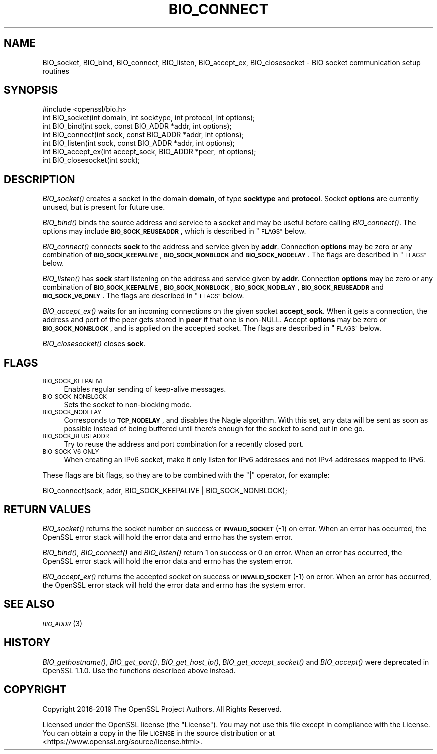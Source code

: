 .\" Automatically generated by Pod::Man 2.28 (Pod::Simple 3.29)
.\"
.\" Standard preamble:
.\" ========================================================================
.de Sp \" Vertical space (when we can't use .PP)
.if t .sp .5v
.if n .sp
..
.de Vb \" Begin verbatim text
.ft CW
.nf
.ne \\$1
..
.de Ve \" End verbatim text
.ft R
.fi
..
.\" Set up some character translations and predefined strings.  \*(-- will
.\" give an unbreakable dash, \*(PI will give pi, \*(L" will give a left
.\" double quote, and \*(R" will give a right double quote.  \*(C+ will
.\" give a nicer C++.  Capital omega is used to do unbreakable dashes and
.\" therefore won't be available.  \*(C` and \*(C' expand to `' in nroff,
.\" nothing in troff, for use with C<>.
.tr \(*W-
.ds C+ C\v'-.1v'\h'-1p'\s-2+\h'-1p'+\s0\v'.1v'\h'-1p'
.ie n \{\
.    ds -- \(*W-
.    ds PI pi
.    if (\n(.H=4u)&(1m=24u) .ds -- \(*W\h'-12u'\(*W\h'-12u'-\" diablo 10 pitch
.    if (\n(.H=4u)&(1m=20u) .ds -- \(*W\h'-12u'\(*W\h'-8u'-\"  diablo 12 pitch
.    ds L" ""
.    ds R" ""
.    ds C` ""
.    ds C' ""
'br\}
.el\{\
.    ds -- \|\(em\|
.    ds PI \(*p
.    ds L" ``
.    ds R" ''
.    ds C`
.    ds C'
'br\}
.\"
.\" Escape single quotes in literal strings from groff's Unicode transform.
.ie \n(.g .ds Aq \(aq
.el       .ds Aq '
.\"
.\" If the F register is turned on, we'll generate index entries on stderr for
.\" titles (.TH), headers (.SH), subsections (.SS), items (.Ip), and index
.\" entries marked with X<> in POD.  Of course, you'll have to process the
.\" output yourself in some meaningful fashion.
.\"
.\" Avoid warning from groff about undefined register 'F'.
.de IX
..
.nr rF 0
.if \n(.g .if rF .nr rF 1
.if (\n(rF:(\n(.g==0)) \{
.    if \nF \{
.        de IX
.        tm Index:\\$1\t\\n%\t"\\$2"
..
.        if !\nF==2 \{
.            nr % 0
.            nr F 2
.        \}
.    \}
.\}
.rr rF
.\"
.\" Accent mark definitions (@(#)ms.acc 1.5 88/02/08 SMI; from UCB 4.2).
.\" Fear.  Run.  Save yourself.  No user-serviceable parts.
.    \" fudge factors for nroff and troff
.if n \{\
.    ds #H 0
.    ds #V .8m
.    ds #F .3m
.    ds #[ \f1
.    ds #] \fP
.\}
.if t \{\
.    ds #H ((1u-(\\\\n(.fu%2u))*.13m)
.    ds #V .6m
.    ds #F 0
.    ds #[ \&
.    ds #] \&
.\}
.    \" simple accents for nroff and troff
.if n \{\
.    ds ' \&
.    ds ` \&
.    ds ^ \&
.    ds , \&
.    ds ~ ~
.    ds /
.\}
.if t \{\
.    ds ' \\k:\h'-(\\n(.wu*8/10-\*(#H)'\'\h"|\\n:u"
.    ds ` \\k:\h'-(\\n(.wu*8/10-\*(#H)'\`\h'|\\n:u'
.    ds ^ \\k:\h'-(\\n(.wu*10/11-\*(#H)'^\h'|\\n:u'
.    ds , \\k:\h'-(\\n(.wu*8/10)',\h'|\\n:u'
.    ds ~ \\k:\h'-(\\n(.wu-\*(#H-.1m)'~\h'|\\n:u'
.    ds / \\k:\h'-(\\n(.wu*8/10-\*(#H)'\z\(sl\h'|\\n:u'
.\}
.    \" troff and (daisy-wheel) nroff accents
.ds : \\k:\h'-(\\n(.wu*8/10-\*(#H+.1m+\*(#F)'\v'-\*(#V'\z.\h'.2m+\*(#F'.\h'|\\n:u'\v'\*(#V'
.ds 8 \h'\*(#H'\(*b\h'-\*(#H'
.ds o \\k:\h'-(\\n(.wu+\w'\(de'u-\*(#H)/2u'\v'-.3n'\*(#[\z\(de\v'.3n'\h'|\\n:u'\*(#]
.ds d- \h'\*(#H'\(pd\h'-\w'~'u'\v'-.25m'\f2\(hy\fP\v'.25m'\h'-\*(#H'
.ds D- D\\k:\h'-\w'D'u'\v'-.11m'\z\(hy\v'.11m'\h'|\\n:u'
.ds th \*(#[\v'.3m'\s+1I\s-1\v'-.3m'\h'-(\w'I'u*2/3)'\s-1o\s+1\*(#]
.ds Th \*(#[\s+2I\s-2\h'-\w'I'u*3/5'\v'-.3m'o\v'.3m'\*(#]
.ds ae a\h'-(\w'a'u*4/10)'e
.ds Ae A\h'-(\w'A'u*4/10)'E
.    \" corrections for vroff
.if v .ds ~ \\k:\h'-(\\n(.wu*9/10-\*(#H)'\s-2\u~\d\s+2\h'|\\n:u'
.if v .ds ^ \\k:\h'-(\\n(.wu*10/11-\*(#H)'\v'-.4m'^\v'.4m'\h'|\\n:u'
.    \" for low resolution devices (crt and lpr)
.if \n(.H>23 .if \n(.V>19 \
\{\
.    ds : e
.    ds 8 ss
.    ds o a
.    ds d- d\h'-1'\(ga
.    ds D- D\h'-1'\(hy
.    ds th \o'bp'
.    ds Th \o'LP'
.    ds ae ae
.    ds Ae AE
.\}
.rm #[ #] #H #V #F C
.\" ========================================================================
.\"
.IX Title "BIO_CONNECT 3"
.TH BIO_CONNECT 3 "2020-04-30" "1.1.1h-dev" "OpenSSL"
.\" For nroff, turn off justification.  Always turn off hyphenation; it makes
.\" way too many mistakes in technical documents.
.if n .ad l
.nh
.SH "NAME"
BIO_socket, BIO_bind, BIO_connect, BIO_listen, BIO_accept_ex, BIO_closesocket \- BIO socket communication setup routines
.SH "SYNOPSIS"
.IX Header "SYNOPSIS"
.Vb 1
\& #include <openssl/bio.h>
\&
\& int BIO_socket(int domain, int socktype, int protocol, int options);
\& int BIO_bind(int sock, const BIO_ADDR *addr, int options);
\& int BIO_connect(int sock, const BIO_ADDR *addr, int options);
\& int BIO_listen(int sock, const BIO_ADDR *addr, int options);
\& int BIO_accept_ex(int accept_sock, BIO_ADDR *peer, int options);
\& int BIO_closesocket(int sock);
.Ve
.SH "DESCRIPTION"
.IX Header "DESCRIPTION"
\&\fIBIO_socket()\fR creates a socket in the domain \fBdomain\fR, of type
\&\fBsocktype\fR and \fBprotocol\fR.  Socket \fBoptions\fR are currently unused,
but is present for future use.
.PP
\&\fIBIO_bind()\fR binds the source address and service to a socket and
may be useful before calling \fIBIO_connect()\fR.  The options may include
\&\fB\s-1BIO_SOCK_REUSEADDR\s0\fR, which is described in \*(L"\s-1FLAGS\*(R"\s0 below.
.PP
\&\fIBIO_connect()\fR connects \fBsock\fR to the address and service given by
\&\fBaddr\fR.  Connection \fBoptions\fR may be zero or any combination of
\&\fB\s-1BIO_SOCK_KEEPALIVE\s0\fR, \fB\s-1BIO_SOCK_NONBLOCK\s0\fR and \fB\s-1BIO_SOCK_NODELAY\s0\fR.
The flags are described in \*(L"\s-1FLAGS\*(R"\s0 below.
.PP
\&\fIBIO_listen()\fR has \fBsock\fR start listening on the address and service
given by \fBaddr\fR.  Connection \fBoptions\fR may be zero or any
combination of \fB\s-1BIO_SOCK_KEEPALIVE\s0\fR, \fB\s-1BIO_SOCK_NONBLOCK\s0\fR,
\&\fB\s-1BIO_SOCK_NODELAY\s0\fR, \fB\s-1BIO_SOCK_REUSEADDR\s0\fR and \fB\s-1BIO_SOCK_V6_ONLY\s0\fR.
The flags are described in \*(L"\s-1FLAGS\*(R"\s0 below.
.PP
\&\fIBIO_accept_ex()\fR waits for an incoming connections on the given
socket \fBaccept_sock\fR.  When it gets a connection, the address and
port of the peer gets stored in \fBpeer\fR if that one is non-NULL.
Accept \fBoptions\fR may be zero or \fB\s-1BIO_SOCK_NONBLOCK\s0\fR, and is applied
on the accepted socket.  The flags are described in \*(L"\s-1FLAGS\*(R"\s0 below.
.PP
\&\fIBIO_closesocket()\fR closes \fBsock\fR.
.SH "FLAGS"
.IX Header "FLAGS"
.IP "\s-1BIO_SOCK_KEEPALIVE\s0" 4
.IX Item "BIO_SOCK_KEEPALIVE"
Enables regular sending of keep-alive messages.
.IP "\s-1BIO_SOCK_NONBLOCK\s0" 4
.IX Item "BIO_SOCK_NONBLOCK"
Sets the socket to non-blocking mode.
.IP "\s-1BIO_SOCK_NODELAY\s0" 4
.IX Item "BIO_SOCK_NODELAY"
Corresponds to \fB\s-1TCP_NODELAY\s0\fR, and disables the Nagle algorithm.  With
this set, any data will be sent as soon as possible instead of being
buffered until there's enough for the socket to send out in one go.
.IP "\s-1BIO_SOCK_REUSEADDR\s0" 4
.IX Item "BIO_SOCK_REUSEADDR"
Try to reuse the address and port combination for a recently closed
port.
.IP "\s-1BIO_SOCK_V6_ONLY\s0" 4
.IX Item "BIO_SOCK_V6_ONLY"
When creating an IPv6 socket, make it only listen for IPv6 addresses
and not IPv4 addresses mapped to IPv6.
.PP
These flags are bit flags, so they are to be combined with the
\&\f(CW\*(C`|\*(C'\fR operator, for example:
.PP
.Vb 1
\& BIO_connect(sock, addr, BIO_SOCK_KEEPALIVE | BIO_SOCK_NONBLOCK);
.Ve
.SH "RETURN VALUES"
.IX Header "RETURN VALUES"
\&\fIBIO_socket()\fR returns the socket number on success or \fB\s-1INVALID_SOCKET\s0\fR
(\-1) on error.  When an error has occurred, the OpenSSL error stack
will hold the error data and errno has the system error.
.PP
\&\fIBIO_bind()\fR, \fIBIO_connect()\fR and \fIBIO_listen()\fR return 1 on success or 0 on error.
When an error has occurred, the OpenSSL error stack will hold the error
data and errno has the system error.
.PP
\&\fIBIO_accept_ex()\fR returns the accepted socket on success or
\&\fB\s-1INVALID_SOCKET\s0\fR (\-1) on error.  When an error has occurred, the
OpenSSL error stack will hold the error data and errno has the system
error.
.SH "SEE ALSO"
.IX Header "SEE ALSO"
\&\s-1\fIBIO_ADDR\s0\fR\|(3)
.SH "HISTORY"
.IX Header "HISTORY"
\&\fIBIO_gethostname()\fR, \fIBIO_get_port()\fR, \fIBIO_get_host_ip()\fR,
\&\fIBIO_get_accept_socket()\fR and \fIBIO_accept()\fR were deprecated in OpenSSL 1.1.0.
Use the functions described above instead.
.SH "COPYRIGHT"
.IX Header "COPYRIGHT"
Copyright 2016\-2019 The OpenSSL Project Authors. All Rights Reserved.
.PP
Licensed under the OpenSSL license (the \*(L"License\*(R").  You may not use
this file except in compliance with the License.  You can obtain a copy
in the file \s-1LICENSE\s0 in the source distribution or at
<https://www.openssl.org/source/license.html>.
